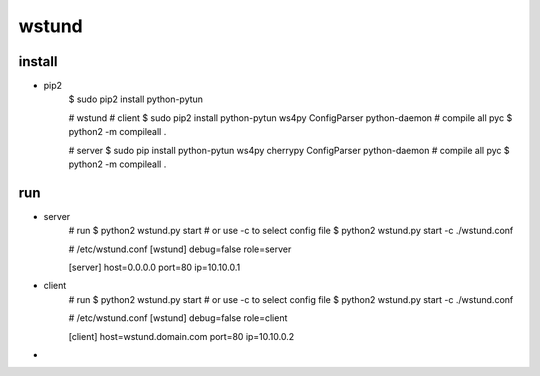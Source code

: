 wstund
======

install
-------
* pip2
    $ sudo pip2 install python-pytun

    # wstund
    # client
    $ sudo pip2 install python-pytun ws4py ConfigParser python-daemon
    # compile all pyc
    $ python2 -m compileall .

    # server
    $ sudo pip install python-pytun ws4py cherrypy ConfigParser python-daemon
    # compile all pyc
    $ python2 -m compileall .

run
---
* server
    # run
    $ python2 wstund.py start
    # or use -c to select config file
    $ python2 wstund.py start -c ./wstund.conf

    # /etc/wstund.conf
    [wstund]
    debug=false
    role=server

    [server]
    host=0.0.0.0
    port=80
    ip=10.10.0.1

* client
    # run
    $ python2 wstund.py start
    # or use -c to select config file
    $ python2 wstund.py start -c ./wstund.conf

    # /etc/wstund.conf
    [wstund]
    debug=false
    role=client

    [client]
    host=wstund.domain.com
    port=80
    ip=10.10.0.2


* .. vim:fileencoding=UTF-8:ts=4:sw=4:sta:et:sts=4:ai
